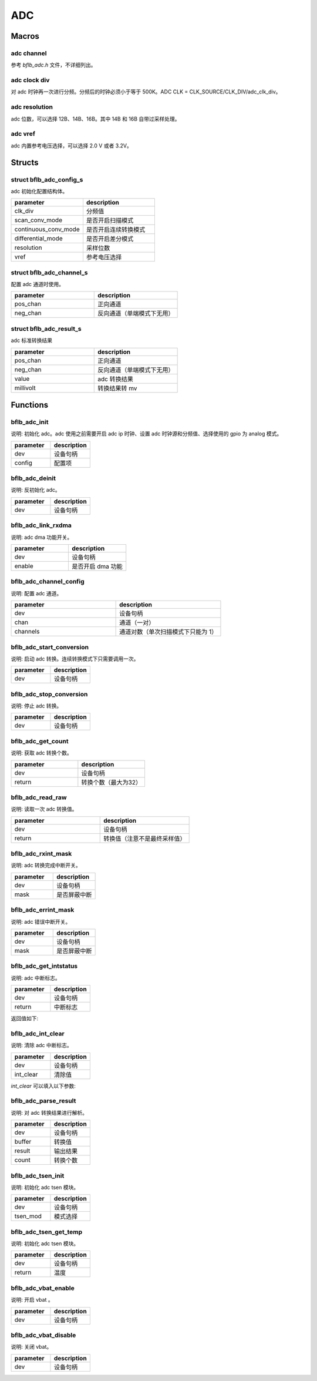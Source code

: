 ADC
=============

Macros
------------

adc channel
^^^^^^^^^^^^^^^^^^^^

参考 `bflb_adc.h` 文件，不详细列出。

adc clock div
^^^^^^^^^^^^^^^^^^^^

对 adc 时钟再一次进行分频。分频后的时钟必须小于等于 500K。ADC CLK = CLK_SOURCE/CLK_DIV/adc_clk_div。

.. code-block:: c
   :linenos:

    #define ADC_CLK_DIV_4  1
    #define ADC_CLK_DIV_8  2
    #define ADC_CLK_DIV_12 3
    #define ADC_CLK_DIV_16 4
    #define ADC_CLK_DIV_20 5
    #define ADC_CLK_DIV_24 6
    #define ADC_CLK_DIV_32 7

adc resolution
^^^^^^^^^^^^^^^^^^^^

adc 位数，可以选择 12B、14B、16B。其中 14B 和 16B 自带过采样处理。

.. code-block:: c
   :linenos:

    #define ADC_RESOLUTION_12B 0
    #define ADC_RESOLUTION_14B 2
    #define ADC_RESOLUTION_16B 4

adc vref
^^^^^^^^^^^^^^^^^^^^

adc 内置参考电压选择，可以选择 2.0 V 或者 3.2V。

.. code-block:: c
   :linenos:

    #define ADC_VREF_3P2V 0
    #define ADC_VREF_2P0V 1

Structs
------------

struct bflb_adc_config_s
^^^^^^^^^^^^^^^^^^^^^^^^^^^^

adc 初始化配置结构体。

.. code-block:: c
   :linenos:

    struct bflb_adc_config_s {
        uint8_t clk_div;
        uint8_t scan_conv_mode;
        uint8_t continuous_conv_mode;
        uint8_t differential_mode;
        uint8_t resolution;
        uint8_t vref;
    };

.. list-table::
    :widths: 10 10
    :header-rows: 1

    * - parameter
      - description
    * - clk_div
      - 分频值
    * - scan_conv_mode
      - 是否开启扫描模式
    * - continuous_conv_mode
      - 是否开启连续转换模式
    * - differential_mode
      - 是否开启差分模式
    * - resolution
      - 采样位数
    * - vref
      - 参考电压选择

struct bflb_adc_channel_s
^^^^^^^^^^^^^^^^^^^^^^^^^^^^

配置 adc 通道时使用。

.. code-block:: c
   :linenos:

    struct bflb_adc_channel_s {
        uint8_t pos_chan;
        uint8_t neg_chan;
    };

.. list-table::
    :widths: 10 10
    :header-rows: 1

    * - parameter
      - description
    * - pos_chan
      - 正向通道
    * - neg_chan
      - 反向通道（单端模式下无用）

struct bflb_adc_result_s
^^^^^^^^^^^^^^^^^^^^^^^^^^^^

adc 标准转换结果

.. code-block:: c
   :linenos:

    struct bflb_adc_result_s {
      int8_t pos_chan;
      int8_t neg_chan;
      int32_t value;
      int32_t millivolt;
    };

.. list-table::
    :widths: 10 10
    :header-rows: 1

    * - parameter
      - description
    * - pos_chan
      - 正向通道
    * - neg_chan
      - 反向通道（单端模式下无用）
    * - value
      - adc 转换结果
    * - millivolt
      - 转换结果转 mv

Functions
------------

bflb_adc_init
^^^^^^^^^^^^^^^^^^^^

说明: 初始化 adc。adc 使用之前需要开启 adc ip 时钟、设置 adc 时钟源和分频值、选择使用的 gpio 为 analog 模式。

.. code-block:: c
   :linenos:

    void bflb_adc_init(struct bflb_device_s *dev, const struct bflb_adc_config_s *config);

.. list-table::
    :widths: 10 10
    :header-rows: 1

    * - parameter
      - description
    * - dev
      - 设备句柄
    * - config
      - 配置项

bflb_adc_deinit
^^^^^^^^^^^^^^^^^^^^

说明: 反初始化 adc。

.. code-block:: c
   :linenos:

    void bflb_adc_deinit(struct bflb_device_s *dev);

.. list-table::
    :widths: 10 10
    :header-rows: 1

    * - parameter
      - description
    * - dev
      - 设备句柄

bflb_adc_link_rxdma
^^^^^^^^^^^^^^^^^^^^

说明: adc dma 功能开关。

.. code-block:: c
   :linenos:

    void bflb_adc_link_rxdma(struct bflb_device_s *dev, bool enable);

.. list-table::
    :widths: 10 10
    :header-rows: 1

    * - parameter
      - description
    * - dev
      - 设备句柄
    * - enable
      - 是否开启 dma 功能

bflb_adc_channel_config
^^^^^^^^^^^^^^^^^^^^^^^^^^^^^

说明: 配置 adc 通道。

.. code-block:: c
   :linenos:

    int bflb_adc_channel_config(struct bflb_device_s *dev, struct bflb_adc_channel_s *chan, uint8_t channels);

.. list-table::
    :widths: 10 10
    :header-rows: 1

    * - parameter
      - description
    * - dev
      - 设备句柄
    * - chan
      - 通道（一对）
    * - channels
      - 通道对数（单次扫描模式下只能为 1）

bflb_adc_start_conversion
^^^^^^^^^^^^^^^^^^^^^^^^^^^^^^^^

说明: 启动 adc 转换。连续转换模式下只需要调用一次。

.. code-block:: c
   :linenos:

    void bflb_adc_start_conversion(struct bflb_device_s *dev);

.. list-table::
    :widths: 10 10
    :header-rows: 1

    * - parameter
      - description
    * - dev
      - 设备句柄

bflb_adc_stop_conversion
^^^^^^^^^^^^^^^^^^^^^^^^^^^^^^

说明: 停止 adc 转换。

.. code-block:: c
   :linenos:

    void bflb_adc_stop_conversion(struct bflb_device_s *dev);

.. list-table::
    :widths: 10 10
    :header-rows: 1

    * - parameter
      - description
    * - dev
      - 设备句柄

bflb_adc_get_count
^^^^^^^^^^^^^^^^^^^^

说明: 获取 adc 转换个数。

.. code-block:: c
   :linenos:

    uint8_t bflb_adc_get_count(struct bflb_device_s *dev);

.. list-table::
    :widths: 10 10
    :header-rows: 1

    * - parameter
      - description
    * - dev
      - 设备句柄
    * - return
      - 转换个数（最大为32）

bflb_adc_read_raw
^^^^^^^^^^^^^^^^^^^^^^^^^^^^^^

说明: 读取一次 adc 转换值。

.. code-block:: c
   :linenos:

    uint32_t bflb_adc_read_raw(struct bflb_device_s *dev);

.. list-table::
    :widths: 10 10
    :header-rows: 1

    * - parameter
      - description
    * - dev
      - 设备句柄
    * - return
      - 转换值（注意不是最终采样值）

bflb_adc_rxint_mask
^^^^^^^^^^^^^^^^^^^^^^^^^^^^^^

说明: adc 转换完成中断开关。

.. code-block:: c
   :linenos:

    void bflb_adc_rxint_mask(struct bflb_device_s *dev, bool mask);

.. list-table::
    :widths: 10 10
    :header-rows: 1

    * - parameter
      - description
    * - dev
      - 设备句柄
    * - mask
      - 是否屏蔽中断

bflb_adc_errint_mask
^^^^^^^^^^^^^^^^^^^^^^^^^^^^^^

说明: adc 错误中断开关。

.. code-block:: c
   :linenos:

    void bflb_adc_errint_mask(struct bflb_device_s *dev, bool mask);

.. list-table::
    :widths: 10 10
    :header-rows: 1

    * - parameter
      - description
    * - dev
      - 设备句柄
    * - mask
      - 是否屏蔽中断

bflb_adc_get_intstatus
^^^^^^^^^^^^^^^^^^^^^^^^^^^^^^

说明: adc 中断标志。

.. code-block:: c
   :linenos:

   uint32_t bflb_adc_get_intstatus(struct bflb_device_s *dev);

.. list-table::
    :widths: 10 10
    :header-rows: 1

    * - parameter
      - description
    * - dev
      - 设备句柄
    * - return
      - 中断标志

返回值如下:

.. code-block:: c
   :linenos:

    ADC_INTSTS_NEG_SATURATION
    ADC_INTSTS_NEG_SATURATION
    ADC_INTSTS_FIFO_UNDERRUN
    ADC_INTSTS_FIFO_OVERRUN
    ADC_INTSTS_ADC_READY

bflb_adc_int_clear
^^^^^^^^^^^^^^^^^^^^^^^^^^^^^^

说明: 清除 adc 中断标志。

.. code-block:: c
   :linenos:

    void bflb_adc_int_clear(struct bflb_device_s *dev, uint32_t int_clear);

.. list-table::
    :widths: 10 10
    :header-rows: 1

    * - parameter
      - description
    * - dev
      - 设备句柄
    * - int_clear
      - 清除值

`int_clear` 可以填入以下参数:

.. code-block:: c
   :linenos:

    ADC_INTCLR_NEG_SATURATION
    ADC_INTCLR_POS_SATURATION
    ADC_INTCLR_FIFO_UNDERRUN
    ADC_INTCLR_FIFO_OVERRUN
    ADC_INTCLR_ADC_READY

bflb_adc_parse_result
^^^^^^^^^^^^^^^^^^^^^^^^^^^^^^

说明: 对 adc 转换结果进行解析。

.. code-block:: c
   :linenos:

    void bflb_adc_parse_result(struct bflb_device_s *dev, uint32_t *buffer, struct bflb_adc_result_s *result, uint16_t count);

.. list-table::
    :widths: 10 10
    :header-rows: 1

    * - parameter
      - description
    * - dev
      - 设备句柄
    * - buffer
      - 转换值
    * - result
      - 输出结果
    * - count
      - 转换个数

bflb_adc_tsen_init
^^^^^^^^^^^^^^^^^^^^^^^^^^^^^^

说明: 初始化 adc tsen 模块。

.. code-block:: c
   :linenos:

   void bflb_adc_tsen_init(struct bflb_device_s *dev, uint8_t tsen_mod);

.. list-table::
    :widths: 10 10
    :header-rows: 1

    * - parameter
      - description
    * - dev
      - 设备句柄
    * - tsen_mod
      - 模式选择

bflb_adc_tsen_get_temp
^^^^^^^^^^^^^^^^^^^^^^^^^^^^^^

说明: 初始化 adc tsen 模块。

.. code-block:: c
   :linenos:

   float bflb_adc_tsen_get_temp(struct bflb_device_s *dev);

.. list-table::
    :widths: 10 10
    :header-rows: 1

    * - parameter
      - description
    * - dev
      - 设备句柄
    * - return
      - 温度

bflb_adc_vbat_enable
^^^^^^^^^^^^^^^^^^^^^^^^^^^^^^

说明: 开启 vbat 。

.. code-block:: c
   :linenos:

   void bflb_adc_vbat_enable(struct bflb_device_s *dev);

.. list-table::
    :widths: 10 10
    :header-rows: 1

    * - parameter
      - description
    * - dev
      - 设备句柄

bflb_adc_vbat_disable
^^^^^^^^^^^^^^^^^^^^^^^^^^^^^^

说明: 关闭 vbat。

.. code-block:: c
   :linenos:

   void bflb_adc_vbat_disable(struct bflb_device_s *dev);

.. list-table::
    :widths: 10 10
    :header-rows: 1

    * - parameter
      - description
    * - dev
      - 设备句柄
